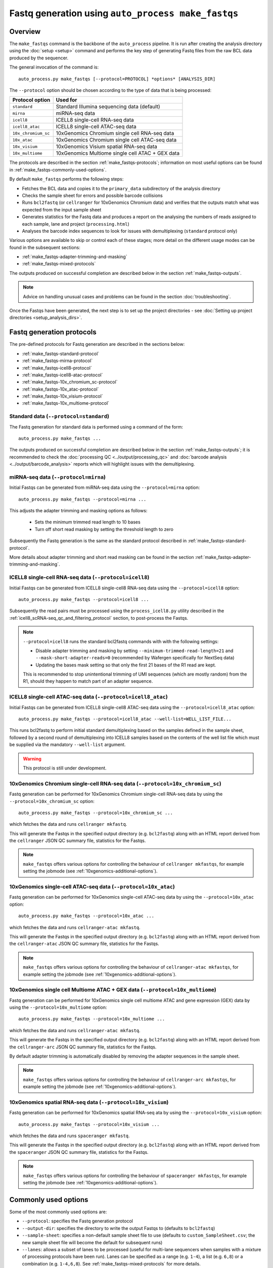 Fastq generation using ``auto_process make_fastqs``
===================================================

Overview
--------

The ``make_fastqs`` command is the backbone of the ``auto_process``
pipeline. It is run after creating the analysis directory using the
:doc:`setup <setup>` command and performs the key step of generating
Fastq files from the raw BCL data produced by the sequencer.

The general invocation of the command is:

::

   auto_process.py make_fastqs [--protocol=PROTOCOL] *options* [ANALYSIS_DIR]

The ``--protocol`` option should be chosen according to the type
of data that is being processed:

======================== =====================================
Protocol option          Used for
======================== =====================================
``standard``             Standard Illumina sequencing data
                         (default)
``mirna``                miRNA-seq data
``icell8``               ICELL8 single-cell RNA-seq data
``icell8_atac``          ICELL8 single-cell ATAC-seq data
``10x_chromium_sc``      10xGenomics Chromium single cell
                         RNA-seq data
``10x_atac``             10xGenomics Chromium single cell
                         ATAC-seq data
``10x_visium``           10xGenomics Visium spatial RNA-seq
                         data
``10x_multiome``         10xGenomics Multiome single cell
                         ATAC + GEX data
======================== =====================================

The protocols are described in the section :ref:`make_fastqs-protocols`;
information on most useful options can be found in
:ref:`make_fastqs-commonly-used-options`.

By default ``make_fastqs`` performs the following steps:

* Fetches the BCL data and copies it to the ``primary_data`` subdirectory
  of the analysis directory
* Checks the sample sheet for errors and possible barcode collisions
* Runs ``bcl2fastq`` (or ``cellranger`` for 10xGenomics Chromium data)
  and verifies that the outputs match what was expected from the input
  sample sheet
* Generates statistics for the Fastq data and produces a report on the
  analysing the numbers of reads assigned to each sample, lane and
  project (``processing.html``)
* Analyses the barcode index sequences to look for issues with
  demultiplexing (``standard`` protocol only)

Various options are available to skip or control each of these stages;
more detail on the different usage modes can be found in the
subsequent sections:

* :ref:`make_fastqs-adapter-trimming-and-masking`
* :ref:`make_fastqs-mixed-protocols`

The outputs produced on successful completion are described below
in the section :ref:`make_fastqs-outputs`.

.. note::

   Advice on handling unusual cases and problems can be found
   in the section :doc:`troubleshooting`.

Once the Fastqs have been generated, the next step is to set up the
project directories - see
:doc:`Setting up project directories <setup_analysis_dirs>`.

.. _make_fastqs-protocols:

Fastq generation protocols
--------------------------

The pre-defined protocols for Fastq generation are described in
the sections below:

* :ref:`make_fastqs-standard-protocol`
* :ref:`make_fastqs-mirna-protocol`
* :ref:`make_fastqs-icell8-protocol`
* :ref:`make_fastqs-icell8-atac-protocol`
* :ref:`make_fastqs-10x_chromium_sc-protocol`
* :ref:`make_fastqs-10x_atac-protocol`
* :ref:`make_fastqs-10x_visium-protocol`
* :ref:`make_fastqs-10x_multiome-protocol`

.. _make_fastqs-standard-protocol:

Standard data (``--protocol=standard``)
***************************************

The Fastq generation for standard data is performed using a command
of the form:

::

   auto_process.py make_fastqs ...

The outputs produced on successful completion are described below
in the section :ref:`make_fastqs-outputs`; it is recommended to check
the :doc:`processing QC <../output/processing_qc>` and
:doc:`barcode analysis <../output/barcode_analysis>` reports which
will highlight issues with the demultiplexing.

.. _make_fastqs-mirna-protocol:

miRNA-seq data (``--protocol=mirna``)
*************************************

Initial Fastqs can be generated from miRNA-seq data using the
``--protocol=mirna`` option:

::

    auto_process.py make_fastqs --protocol=mirna ...

This adjusts the adapter trimming and masking options as follows:

 * Sets the minimum trimmed read length to 10 bases
 * Turn off short read masking by setting the threshold length
   to zero

Subsequently the Fastq generation is the same as the standard
protocol described in :ref:`make_fastqs-standard-protocol`.

More details about adapter trimming and short read masking can be
found in the section :ref:`make_fastqs-adapter-trimming-and-masking`.

.. _make_fastqs-icell8-protocol:

ICELL8 single-cell RNA-seq data (``--protocol=icell8``)
*******************************************************

Initial Fastqs can be generated from ICELL8 single-cell8 RNA-seq data
using the ``--protocol=icell8`` option:

::

    auto_process.py make_fastqs --protocol=icell8 ...

Subsequently the read pairs must be processed using the
``process_icell8.py`` utility described in the
:ref:`icell8_scRNA-seq_qc_and_filtering_protocol` section, to post-process
the Fastqs.

.. note::

   ``--protocol=icell8`` runs the standard bcl2fastq commands with
   with the following settings:

   * Disable adapter trimming and masking by setting
     ``--minimum-trimmed-read-length=21`` and
     ``--mask-short-adapter-reads=0`` (recommended by Wafergen
     specifically for NextSeq data)
   * Updating the bases mask setting so that only the first 21 bases
     of the R1 read are kept.

   This is recommended to stop unintentional trimming of UMI sequences
   (which are mostly random) from the R1, should they happen to match
   part of an adapter sequence.

.. _make_fastqs-icell8-atac-protocol:

ICELL8 single-cell ATAC-seq data (``--protocol=icell8_atac``)
*************************************************************

Initial Fastqs can be generated from ICELL8 single-cell8 ATAC-seq data
using the ``--protocol=icell8_atac`` option:

::

    auto_process.py make_fastqs --protocol=icell8_atac --well-list=WELL_LIST_FILE...

This runs bcl2fastq to perform initial standard demultiplexing based on
the samples defined in the sample sheet, followed by a second round of
demultiplexing into ICELL8 samples based on the contents of the well list
file which must be supplied via the mandatory ``--well-list`` argument.

.. warning::

   This protocol is still under development.

.. _make_fastqs-10x_chromium_sc-protocol:

10xGenomics Chromium single-cell RNA-seq data (``--protocol=10x_chromium_sc``)
******************************************************************************

Fastq generation can be performed for 10xGenomics Chromium
single-cell RNA-seq data by using the ``--protocol=10x_chromium_sc``
option:

::

    auto_process.py make_fastqs --protocol=10x_chromium_sc ...

which fetches the data and runs ``cellranger mkfastq``.

This will generate the Fastqs in the specified output directory
(e.g. ``bcl2fastq``) along with an HTML report derived from the
``cellranger`` JSON QC summary file, statistics for the Fastqs.

.. note::

   ``make_fastqs`` offers various options for controlling the
   behaviour of ``cellranger mkfastqs``, for example setting the
   jobmode (see :ref:`10xgenomics-additional-options`).

.. _make_fastqs-10x_atac-protocol:

10xGenomics single-cell ATAC-seq data (``--protocol=10x_atac``)
***************************************************************

Fastq generation can be performed for 10xGenomics single-cell
ATAC-seq data by using the ``--protocol=10x_atac`` option:

::

    auto_process.py make_fastqs --protocol=10x_atac ...

which fetches the data and runs ``cellranger-atac mkfastq``.

This will generate the Fastqs in the specified output directory
(e.g. ``bcl2fastq``) along with an HTML report derived from the
``cellranger-atac`` JSON QC summary file, statistics for the Fastqs.

.. note::

   ``make_fastqs`` offers various options for controlling the
   behaviour of ``cellranger-atac mkfastqs``, for example setting the
   jobmode (see :ref:`10xgenomics-additional-options`).

.. _make_fastqs-10x_multiome-protocol:

10xGenomics single cell Multiome ATAC + GEX data (``--protocol=10x_multiome``)
******************************************************************************

Fastq generation can be performed for 10xGenomics single cell
multiome ATAC and gene expression (GEX) data by using the
``--protocol=10x_multiome`` option:

::

    auto_process.py make_fastqs --protocol=10x_multiome ...

which fetches the data and runs ``cellranger-atac mkfastq``.

This will generate the Fastqs in the specified output directory
(e.g. ``bcl2fastq``) along with an HTML report derived from the
``cellranger-arc`` JSON QC summary file, statistics for the Fastqs.

By default adapter trimming is automatically disabled by removing
the adapter sequences in the sample sheet.

.. note::

   ``make_fastqs`` offers various options for controlling the
   behaviour of ``cellranger-arc mkfastqs``, for example setting the
   jobmode (see :ref:`10xgenomics-additional-options`).

.. _make_fastqs-10x_visium-protocol:

10xGenomics spatial RNA-seq data (``--protocol=10x_visium``)
************************************************************

Fastq generation can be performed for 10xGenomics spatial RNA-seq
ata by using the ``--protocol=10x_visium`` option:

::

    auto_process.py make_fastqs --protocol=10x_visium ...

which fetches the data and runs ``spaceranger mkfastq``.

This will generate the Fastqs in the specified output directory
(e.g. ``bcl2fastq``) along with an HTML report derived from the
``spaceranger`` JSON QC summary file, statistics for the Fastqs.

.. note::

   ``make_fastqs`` offers various options for controlling the
   behaviour of ``spaceranger mkfastqs``, for example setting the
   jobmode (see :ref:`10xgenomics-additional-options`).

.. _make_fastqs-commonly-used-options:

Commonly used options
---------------------

Some of the most commonly used options are:

* ``--protocol``: specifies the Fastq generation protocol
* ``--output-dir``: specifies the directory to write the output
  Fastqs to (defaults to ``bcl2fastq``)
* ``--sample-sheet``: specifies a non-default sample sheet file
  to use (defaults to ``custom_SampleSheet.csv``; the new sample
  sheet file will become the default for subsequent runs)
* ``--lanes``: allows a subset of lanes to be processed (useful
  for multi-lane sequencers when samples with a mixture
  of processing protocols have been run). Lanes can be specified
  as a range (e.g. ``1-4``), a list (e.g. ``6,8``) or a
  combination (e.g. ``1-4,6,8``). See
  :ref:`make_fastqs-mixed-protocols` for more details.
* ``--use-bases-mask``: allows a custom bases mask string (which
  controls how each cycle of raw data is used) to be specified
  (default is to determine the bases mask automatically; set to
  ``auto`` to restore this behaviour)
* ``--platform``: if the sequencer platform cannot be identified
  from the instrument name it can be explicitly specified using
  this option (see :ref:`config_sequencer_platforms` for how to
  associate sequencers and platforms in the configuration)
* ``--no-barcode-analysis`` skips the barcode analysis for
  standard runs
* ``--no-stats`` skips the generation of statistics and processing
  QC reporting

The full set of options can be found in the
:ref:`'make_fastqs' section of the command reference <commands_make_fastqs>`.

.. _make_fastqs-adapter-trimming-and-masking:

Configuring adapter trimming and masking
----------------------------------------

By default Fastq generation includes adapter trimming and masking of
short reads via ``bcl2fastq``.

Adapter sequences used for trimming are taken from those specified
in the input sample sheet, but these can be overriden by using the
``--adapter`` and ``--adapter-read2`` options to specify different
sequences.

Adapter trimming can be disabled by specifying the
``--no-adapter-trimming`` option (or by setting both adapter
sequences to empty strings).

When adapter trimming is performed two additional operations are
applied:

* **Minium read length** is enforced for reads which are shorter
  than this length after trimming, by padding them with N's
  up to the minimum length
* **Masking of short reads** is performed for reads below a
  masking threshold length, by masking *all* bases in the read
  with N's

Minimum read length defaults to 35 bases but can set explicitly by
using the ``--minimum-trimmed-read-length`` option; the masking
threshold defaults to 22 bases but can be set using the
``--mask-short-adapter-reads`` option. Set this to zero to turn
off masking.

.. warning::

   Setting the minimum read length to zero when using adapter
   trimming can result in read records with zero-length sequences,
   which may cause problems in downstream analyses.

.. _make_fastqs-mixed-protocols:

Fastq generation for runs with mixed protocols and options
----------------------------------------------------------

Multi-lane instruments such as the HiSeq platform provide the
option to run mixtures of samples requiring different processing
protocols in a single sequencing run, for example:

* Samples in some lanes have different barcode index
  characteristics (e.g. different lengths) to those in
  other lanes
* Some lanes contain standard samples whilst others contain
  10xGenomics or ICELL8 single-cell samples

``make_fastqs`` is able to process these in a single run provided
that:

* the sample sheet has the appropriate index sequences for
  each lane (for example, truncating index sequences, or
  inserting the appropriate 10xGenomics indexes); and
* where different protocols or processing options need to
  be specified for groups of lanes, that these are specified
  via multiple ``--lanes`` options.

``make_fastqs`` will process each set of lanes separately
before combining them into a single output directory at the
end.

For example: say we have a HiSeq run with non-standard samples
in lanes 5 and 6, and standard samples in all other lanes.

If the samples in lanes 5 and 6 have different barcode lengths
to those in the other lanes, but should otherwise be treated
the same, then the following command line would be sufficient
to handle this:

::

   auto_process.py make_fastqs \
	    --sample-sheet=SampleSheet.updated.csv

However if the samples in lanes 5 and 6 were 10xGenomics
Chromium single cell data, then it is necessary to explicitly
specify which lanes to group together and how each group should
be handled. This is done using the ``--lanes`` option to
indicate that the ``10x_chromium_sc`` protocol should be used
with lanes 5 and 6, and that the ``standard`` protocol should
be used with the other lanes:

::

   auto_process.py make_fastqs \
            --lanes=1-4,7-8:standard \
	    --lanes=5,6:10x_chromium_sc \
	    --sample-sheet=SampleSheet.updated.csv


.. note::

   If the ``--lanes`` option is used one or more times then
   only those lanes explicitly listed will be processed.
   Lanes that aren't specified will be excluded from the
   processing.

More generally it's possible to set multiple options on a
set of lanes using the lanes option, for example to explicitly
specify the adapter sequences for lane 8:

::

   auto_process.py make_fastqs \
            --lanes=1-7 \
	    --lanes=8:adapter=CTGTCTCTTATACACATCT \
	    --sample-sheet=SampleSheet.updated.csv

The general form of the ``--lanes`` option is:

::

   --lanes=LANES[:protocol][:OPTION=VALUE[:OPTION=VALUE...]]

The available options are:

===================================== ==================================
Option                                Description
===================================== ==================================
``bases_mask=BASES_MASK``             Set bases mask
``trim_adapters=yes|no``              Turn adapter trimming on or off
``adapter=SEQUENCE``                  Set adapter sequence for trimming
``adapter_read2=SEQUENCE``            Set read2 adapter sequence
``minimum_trimmed_read_length=N``     Set minimum trimmed read length
``mask_short_adapter_reads=N``        Set minimum read length below
                                      which sequences are masked
``icell8_well_list=FILE``             Well list file (``icell8`` and
                                      ``icell8_atac`` protocols only)
``icell8_atac_swap_i1_and_i2=yes|no`` Turn I1/I2 swapping on or off
                                      (``icell8_atac`` protocol only)
``icell8_atac_reverse_complement``    Set reverse complementing option
                                      (``icell8_atac`` protocol only)
``analyse_barcodes=yes|no``           Turn barcode analysis on or off
===================================== ==================================

These options will override the defaults and any global values
set by the top-level options.

It is also possible to process subsets of lanes manually, and
then use the ``merge_fastq_dirs``, ``update_fastq_stats`` and
``analyse_barcodes`` commands to combine and analyse the Fastqs.

For example, for the mixture of standard and 10xGenomics samples
previously described this might look like:

::

   # Process lanes 1-4,7-8 (standard samples)
   auto_process.py make_fastqs \
            --lanes=1-4,7-8 \
	    --sample-sheet=SampleSheet.updated.csv \
            --output-dir=bcl2fastq.L123478 \
            --use-bases-mask=auto \
            --no-barcode-analysis \
	    --no-stats

   # Process lanes 5-6 (10xGenomics samples)
   auto_process.py make_fastqs \
            --lanes=5-6 \
	    --sample-sheet=SampleSheet.updated.csv \
	    --protocol=10x_chromium_sc \
            --output-dir=bcl2fastq.L56 \
            --use-bases-mask=auto \
	    --no-stats

   # Combine outputs
   auto_process.py merge_fastq_dirs \
             --primary-unaligned-dir=bcl2fastq.L123478 \
	     --output-dir=bcl2fastq

   # Generate statistics
   auto_process.py update_fastq_stats

   # Analyse barcodes (standard samples only)
   auto_process.py analyse_barcodes --lanes=1-4,7-8

See the appropriate sections of the command reference for
the full set of available options:

* :ref:`commands_merge_fastq_dirs`
* :ref:`commands_update_fastq_stats`
* :ref:`commands_analyse_barcodes`

.. _make_fastqs-outputs:

Outputs
-------

On completion the ``make_fastqs`` command will produce:

* An output directory called ``bcl2fastq`` with the demultiplexed
  Fastq files (see below for more detail)
* A set of tab-delimited files with statistics on each of the
  Fastq files
* An HTML report on the processing QC (see the section on
  :doc:`Processing QC reports <../output/processing_qc>`)
* A :doc:`projects.info <projects_info>` metadata file which
  is used by the :doc:`setup_analysis_dirs <setup_analysis_dirs>`
  command when setting up analysis project directories (see
  :doc:`Setting up project directories <setup_analysis_dirs>`)

For standard runs there will additional outputs:

* A directory called ``barcode_analysis`` which will contain
  reports with analysis of the barcode index sequences (see the
  section on :doc:`Barcode analysis <../output/barcode_analysis>`)

If the run included 10xGenomics Chromium 3'v2 data then there will
be some additional outputs:

* A report in the top-level analysis directory called
  ``cellranger_qc_summary[_LANES].html``, which is an HTML copy
  of the QC summary JSON file produced by ``cellranger mkfastq``
  (nb ``LANES`` will be the subset of lanes from the
  run which contained the Chromium data, if the run consisted
  of a mixture of Chromium and non-Chromium samples, for example:
  ``--lanes=5,6`` results in ``56``).

.. note::

   The processing QC reports can be copied to the QC server using
   the :doc:`publish_qc command <publish_qc>`.

Output Fastq files
******************

Each sample defined in the input sample sheet will produce one
or more output Fastq files, depending on:

* if the run was single- or paired-end,
* whether the sample appeared in more than one lane, and
* whether the ``--no-lane-splitting`` option was specified

By default if samples appear in more than one lane in a sequencing
run then ``make_fastqs`` will generate multiple Fastqs with
each Fastq only containing reads from a single lane, and with
the lane number appearing in the Fastq file name.

However if the ``--no-lane-splitting`` option is specified then
the reads from all lanes that the sample appeared in will be
combined into the same Fastq file.

The default lane splitting behaviour can be controlled via the
configuration options in the ``auto_process.ini`` file (see
:doc:`configuration <../configuration>`).

.. note::

   Lane splitting is always performed for 10xGenomics single cell
   data, regardless of the settings or options supplied to
   ``make_fastqs``.
